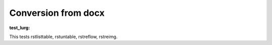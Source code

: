 
Conversion from docx
````````````````````


.. _`test_lurg`:

:test_lurg:

This tests rstlisttable, rstuntable, rstreflow, rstreimg.
